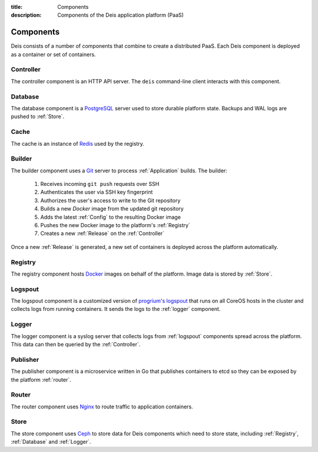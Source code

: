 :title: Components
:description: Components of the Deis application platform (PaaS)

.. _components:

Components
==========

Deis consists of a number of components that combine to create a distributed PaaS.
Each Deis component is deployed as a container or set of containers.

.. _comp_controller:

Controller
----------
The controller component is an HTTP API server.
The ``deis`` command-line client interacts with this component.

.. _database:

Database
--------
The database component is a `PostgreSQL`_ server used to store durable
platform state. Backups and WAL logs are pushed to :ref:`Store`.

.. _cache:

Cache
-----
The cache is an instance of `Redis`_ used by the registry.

.. _builder:

Builder
-------
The builder component uses a `Git`_ server to process
:ref:`Application` builds. The builder:

 #. Receives incoming ``git push`` requests over SSH
 #. Authenticates the user via SSH key fingerprint
 #. Authorizes the user's access to write to the Git repository
 #. Builds a new `Docker` image from the updated git repository
 #. Adds the latest :ref:`Config` to the resulting Docker image
 #. Pushes the new Docker image to the platform's :ref:`Registry`
 #. Creates a new :ref:`Release` on the :ref:`Controller`

Once a new :ref:`Release` is generated, a new set of containers
is deployed across the platform automatically.

.. _registry:

Registry
--------
The registry component hosts `Docker`_ images on behalf of the platform.
Image data is stored by :ref:`Store`.

.. _logspout:

Logspout
--------
The logspout component is a customized version of `progrium's logspout`_ that runs
on all CoreOS hosts in the cluster and collects logs from running containers.
It sends the logs to the :ref:`logger` component.

.. _logger:

Logger
------
The logger component is a syslog server that collects logs from :ref:`logspout`
components spread across the platform.
This data can then be queried by the :ref:`Controller`.

.. _publisher:

Publisher
---------
The publisher component is a microservice written in Go that publishes
containers to etcd so they can be exposed by the platform :ref:`router`.

.. _router:

Router
------
The router component uses `Nginx`_ to route traffic to application containers.

.. _store:

Store
------
The store component uses `Ceph`_ to store data for Deis components
which need to store state, including :ref:`Registry`, :ref:`Database`
and :ref:`Logger`.

.. _`Amazon S3`: http://aws.amazon.com/s3/
.. _`Celery`: http://www.celeryproject.org/
.. _`Ceph`: http://ceph.com
.. _`Docker`: http://docker.io/
.. _`etcd`: https://github.com/coreos/etcd
.. _`Git`: http://git-scm.com/
.. _`Nginx`: http://nginx.org/
.. _`OpenStack Storage`: http://www.openstack.org/software/openstack-storage/
.. _`PostgreSQL`: http://www.postgresql.org/
.. _`progrium's logspout`: https://github.com/progrium/logspout
.. _`Redis`: http://redis.io/
